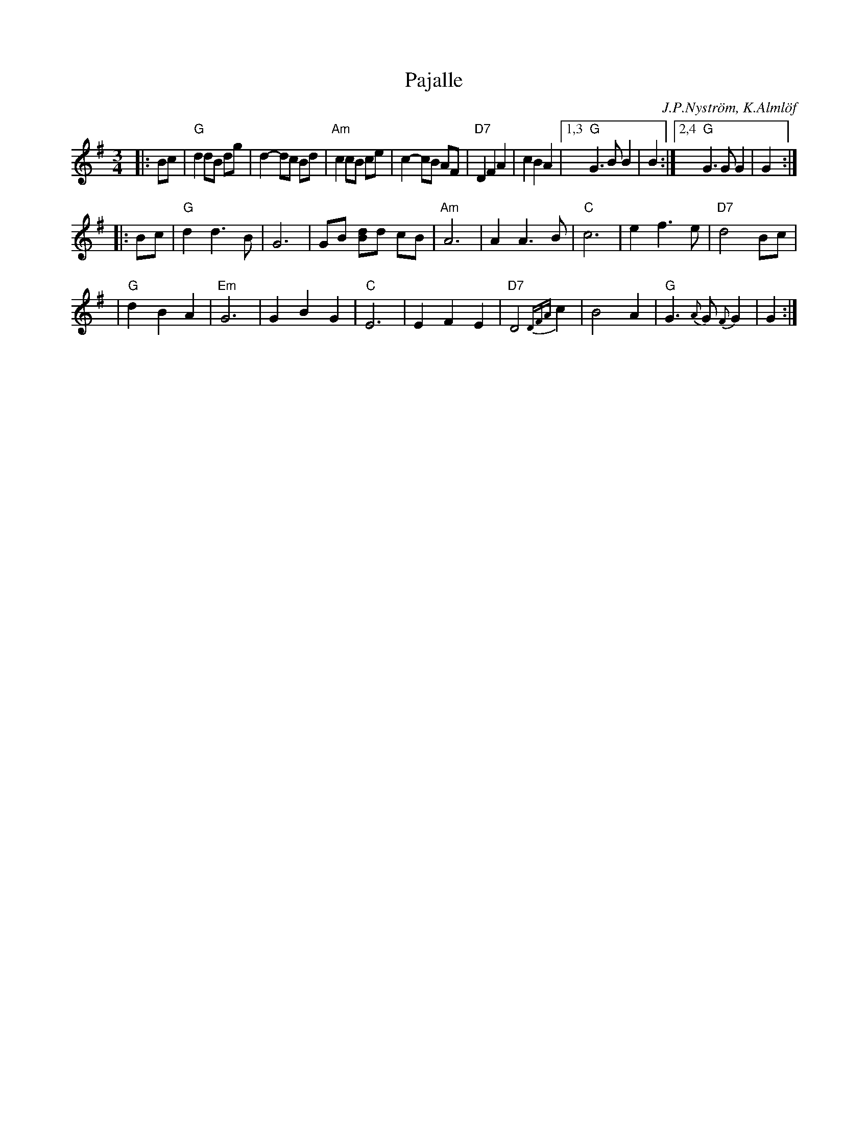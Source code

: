 X: 1
T: Pajalle
R: waltz
O: J.P.Nystr\"om, K.Alml\"of
B:
D:
Z: 1998 by John Chambers <jc:trillian.mit.edu>
N:
M: 3/4
L: 1/8
K: G
|: Bc \
| "G"d2 dB dg | d2- dc Bd | "Am"c2 cB ce | c2- cB AF \
| "D7"D2 F2 A2 | c2 B2 A2 |1,3 "G"G3 B B2 | B2 :|2,4 "G"G3 G G2 | G2 :|
|: Bc \
| "G"d2 d3 B | G6 | GB [Bd]d cB | "Am"A6 \
| A2 A3 B | "C"c6 | e2 f3 e | "D7"d4 Bc |
| "G"d2 B2A2 | "Em"G6 | G2 B2 G2 | "C"E6 \
|  E2 F2 E2 | "D7"D4 {DFA}c2 | B4 A2 | "G"G3 {A}G {F}G2 | G2 :|
